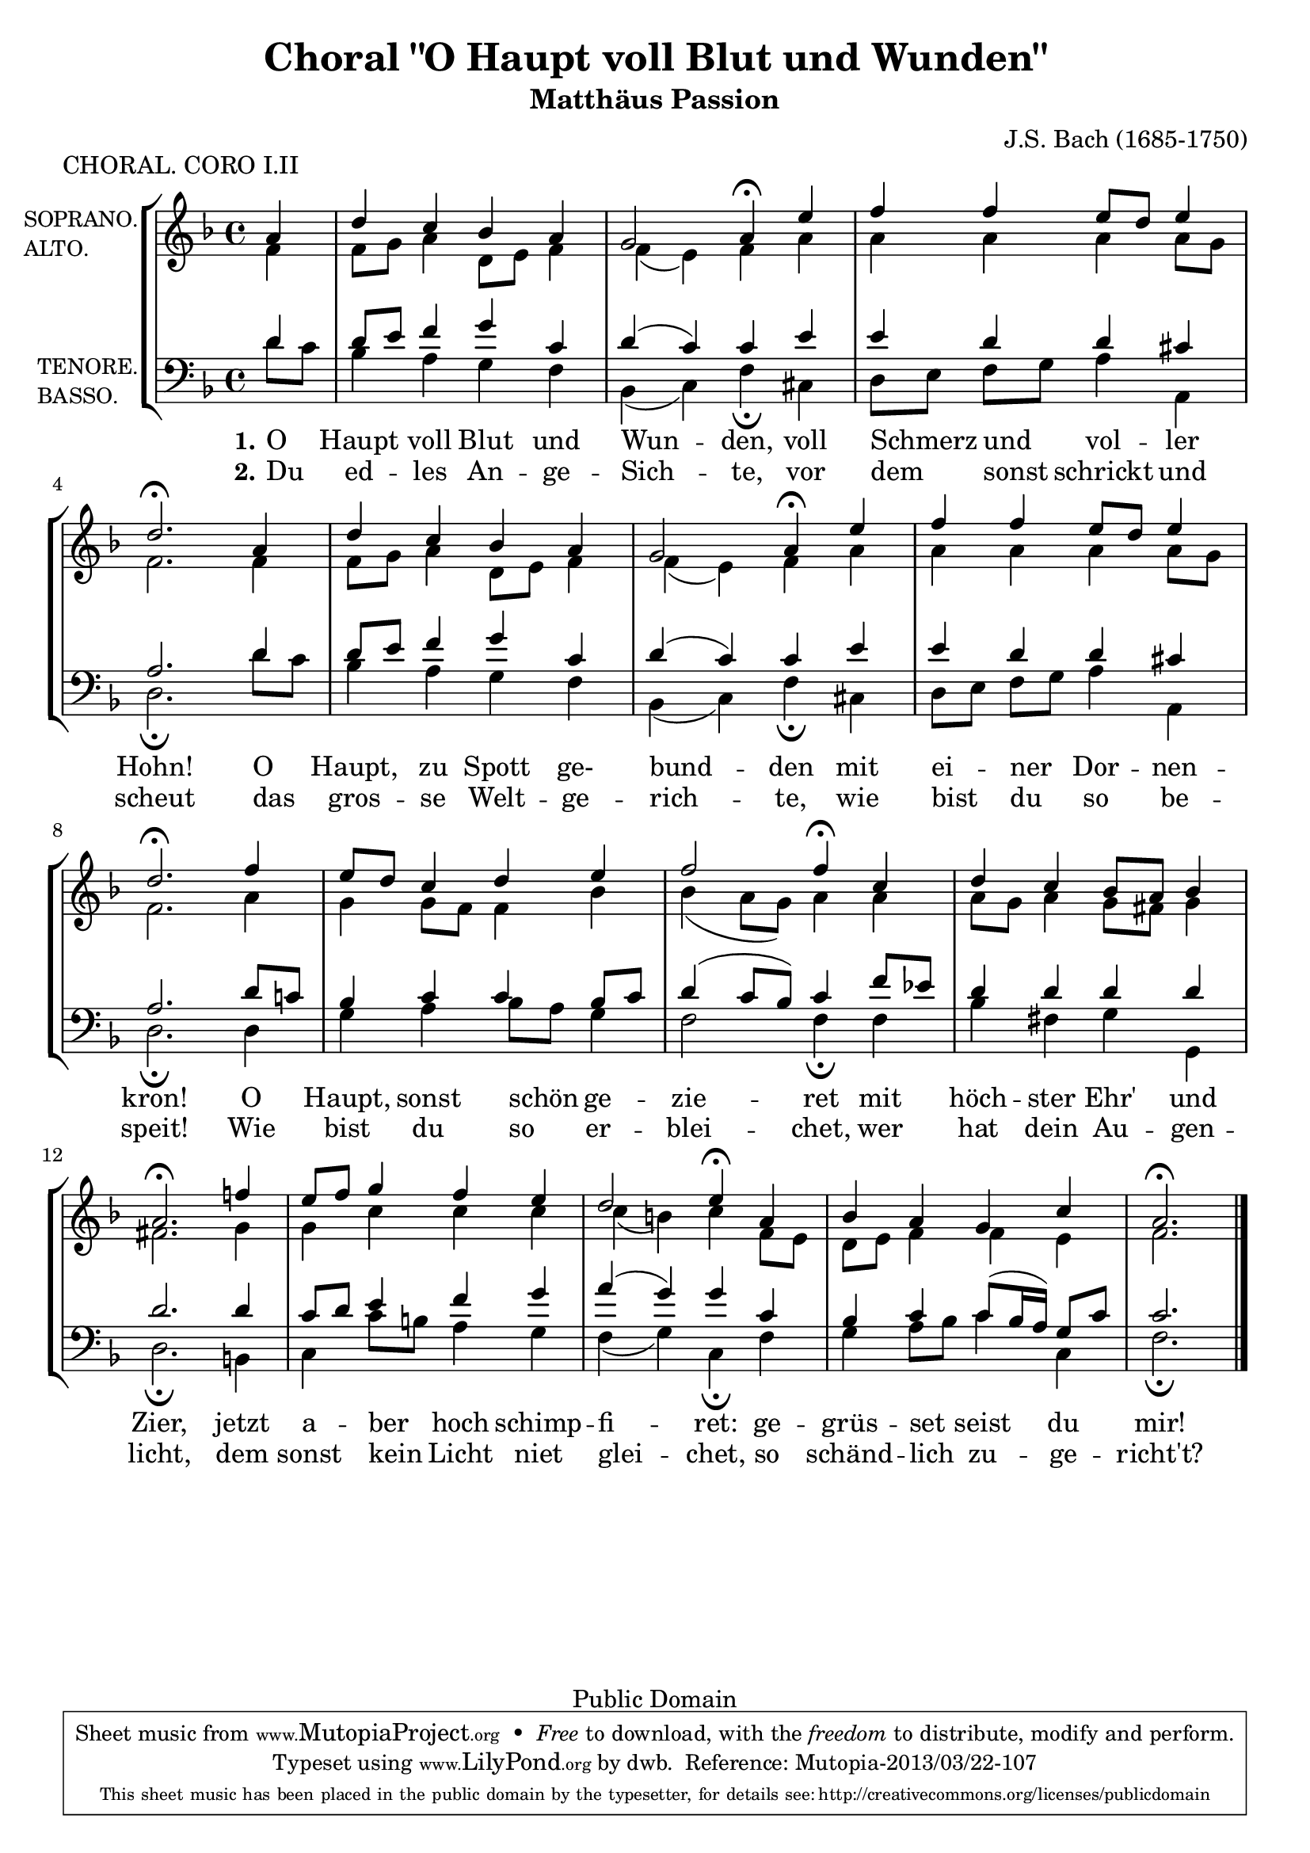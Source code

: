 \version "2.16.1"

\header {
  title = "Choral \"O Haupt voll Blut und Wunden\""
  subtitle = "Matthäus Passion"
  composer = "J.S. Bach (1685-1750)"
  piece = "CHORAL. CORO I.II"

  mutopiatitle = "Matthäus Passion, Choral 'O Haupt voll Blut und Wunde'"
  mutopiacomposer = "BachJS"
  mutopiainstrument = "Voice (SATB) and Piano"
  style = "Baroque"
  date = "1729"
  source = "Edition Peters"
  style = "Baroque"
  copyright = "Public Domain"
  maintainer = "dwb"
  maintainerEmail = "dwbrand@worldonline.nl"

 footer = "Mutopia-2013/03/22-107"
 tagline = \markup { \override #'(box-padding . 1.0) \override #'(baseline-skip . 2.7) \box \center-column { \small \line { Sheet music from \with-url #"http://www.MutopiaProject.org" \line { \concat { \teeny www. \normalsize MutopiaProject \teeny .org } \hspace #0.5 } • \hspace #0.5 \italic Free to download, with the \italic freedom to distribute, modify and perform. } \line { \small \line { Typeset using \with-url #"http://www.LilyPond.org" \line { \concat { \teeny www. \normalsize LilyPond \teeny .org }} by \concat { \maintainer . } \hspace #0.5 Reference: \footer } } \line { \teeny \line { This sheet music has been placed in the public domain by the typesetter, for details \concat { see: \hspace #0.3 \with-url #"http://creativecommons.org/licenses/publicdomain" http://creativecommons.org/licenses/publicdomain } } } } }
}


global = {
  \time 4/4
  \partial 4
}

Key =  \key d \minor

soprano =  \relative c'' {
  \voiceOne
  a4 |
  d c bes a |
  g2 a4\fermata e' |
  f f  e8[ d] e4 |
  d2.\fermata  a4 |
  \barNumberCheck #5
  d c bes a |
  g2 a4\fermata  e' |
  f f  e8[ d] e4 |
  d2.\fermata  f4 |
   e8[ d] c4 d e |
   \barNumberCheck #10
  f2 f4\fermata  c |
  d c  bes8[ a] bes4 |
  a2.\fermata f'!4 |
   e8[ f] g4 f e |
  d2 e4\fermata  a, |
  \barNumberCheck #15
  bes a g c |
  a2.\fermata  \bar "|."
}


alto =  \relative c' {
  \voiceTwo
  f4 |
   f8[ g] a4  d,8[ e] f4 |
  f(  e) f a |
  a a a  a8[ g] |
  f2.  f4 |
  \barNumberCheck #5
   f8[ g] a4  d,8[ e] f4 |
  f(  e) f  a |
  a a a  a8[ g] |
  f2.  a4 |
  g  g8[ f] f4 bes |
  \barNumberCheck #10
  bes(  a8[  g)] a4  a |
   a8[ g] a4  g8[ fis] g4 |
  fis2.  g4 |
  g c c c |
  c(  b) c   f,8[ e] |
  \barNumberCheck #15
   d8[ e] f4 f e |
  f2.  \bar "|."
}


tenore =  \relative c' {
  \voiceOne
  d4 |
   d8[ e] f4 g c, |
  d(  c) c e |
  e d d cis |
  a2.  d4 |
  \barNumberCheck #5
   d8[ e] f4 g c, |
  d(  c) c  e |
  e d d cis |
  a2.   d8[ c!] |
  bes4 c c  bes8[ c] |
  \barNumberCheck #10
  d4(  c8[  bes)] c4  f8[ es] |
  d4 d d d |
  d2.  d4 |
   c8[ d] e4 f g |
  a(  g) g c, |
  \barNumberCheck #15
  bes c  c8[( bes16  a)]  g8[ c] |
  c2.  \bar "|."
}


basso =  \relative c {
  \voiceTwo
   d'8[ c] |
  bes4 a g f |
  bes,(  c) f\fermata cis |
   d8[ e]  f[ g] a4 a, |
  d2.\fermata   d'8[ c] |
  \barNumberCheck #5
  bes4 a g f |
  bes,(  c) f\fermata  cis |
   d8[ e]  f[ g] a4 a,4 |
  d2.\fermata  d4 |
  g a  bes8[ a] g4 |
  \barNumberCheck #10
  f2 f4\fermata f |
  bes fis g g, |
  d'2.\fermata  b4 |
  c  c'8[ b] a4 g |
  f(  g) c,\fermata  f |
  \barNumberCheck #15
  g  a8[ bes] c4 c, |
  f2.\fermata \bar "|."
}

textOne = \lyricmode {
  O  Haupt voll Blut und Wun -- den, voll Schmerz und vol -- ler Hohn!
  O  Haupt, zu Spott ge- bund -- den mit ei -- ner Dor -- nen -- kron!
  O  Haupt, sonst schön ge -- zie -- ret mit höch -- ster Ehr' und Zier,
  jetzt a -- ber hoch schimp -- fi -- ret: ge -- grüs -- set seist du mir!
}

textTwo = \lyricmode {
  Du ed -- les An -- ge -- Sich -- te, vor dem sonst schrickt und scheut
  das gros -- se Welt -- ge -- rich -- te, wie bist du so be -- speit!
  Wie bist du so er -- blei -- chet, wer hat dein Au -- gen -- licht,
  dem sonst kein Licht niet glei -- chet, so schänd -- lich zu -- ge -- richt't?
}


\score {
  <<
    \global
    \override Score.BarNumber   #'padding = #3
    \context StaffGroup = "coro" <<
      \context Staff = "women" <<
        \set Staff.midiInstrument = #"choir aahs"
        \set Staff.instrumentName = \markup{
	  \smaller \column{"SOPRANO." \line{"ALTO."}}}
        \set Staff.shortInstrumentName = #'""
        \Key
        \context Voice = "one" \soprano
        \context Voice = "two" \alto
      >>

      \context Staff = "men" <<
	\clef bass
	\set Staff.midiInstrument = #"choir aahs"
	\set Staff.instrumentName = \markup{
	  \smaller \column{"TENORE." \line{"BASSO."}}}
	\set Staff.autoBeaming = ##f
	\unset Staff.melismaBusyProperties
	\set Staff.shortInstrumentName = #'""
	\Key
	\context Voice = "tenore" \tenore
	\context Voice = "basso" \basso
      >>
      \new Lyrics \lyricsto "basso" {
	\set stanza = #"1." \textOne
      }
      \new Lyrics \lyricsto "basso" {
	\set stanza = #"2." \textTwo
      }
    >>
  >>
  \layout { }
  \midi {}
}
